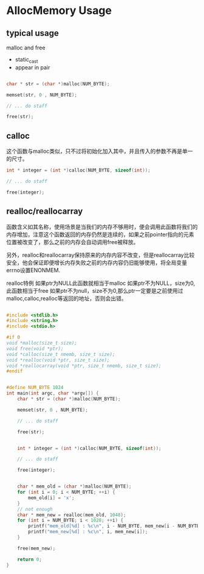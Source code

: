 * AllocMemory Usage

** typical usage
malloc and free
- static_cast
- appear in pair

#+begin_src c
  
  char * str = (char *)malloc(NUM_BYTE);

  memset(str, 0 , NUM_BYTE);

  // ... do staff

  free(str);
#+end_src

** calloc
这个函数与malloc类似，只不过将初始化加入其中，并且传入的参数不再是单一的尺寸。

#+begin_src c
  int * integer = (int *)calloc(NUM_BYTE, sizeof(int));

  // ... do staff

  free(integer);
#+end_src

** realloc/reallocarray
函数含义如其名称，使用场景是当我们的内存不够用时，便会调用此函数将我们的内存增加，注意这个函数返回的内存仍然是连续的，如果之前pointer指向的元素位置被改变了，那么之前的内存会自动调用free被释放。

另外，realloc和reallocarray保持原来的内存内容不改变，但是reallocarray比较安全，他会保证即便增长内存失败之前的内存内容仍旧能够使用，将全局变量errno设置ENONMEM.

realloc特例
如果ptr为NULL此函数就相当于malloc
如果ptr不为NULL，size为0,此函数相当于free
如果ptr不为null，size不为0,那么ptr一定要是之前使用过malloc,calloc,realloc等返回的地址，否则会出错。

#+begin_src c
  
#include <stdlib.h>
#include <string.h>
#include <stdio.h>

#if 0
void *malloc(size_t size);
void free(void *ptr);
void *calloc(size_t nmemb, size_t size);
void *realloc(void *ptr, size_t size);
void *reallocarray(void *ptr, size_t nmemb, size_t size);
#endif


#define NUM_BYTE 1024
int main(int argc, char *argv[]) {
	char * str = (char *)malloc(NUM_BYTE);

	memset(str, 0 , NUM_BYTE);

	// ... do staff

	free(str);


	int * integer = (int *)calloc(NUM_BYTE, sizeof(int));

	// ... do staff

	free(integer);


	char * mem_old = (char *)malloc(NUM_BYTE);
	for (int i = 0; i < NUM_BYTE; ++i) {
		mem_old[i] = 'x';
	}
	// not enough
	char * mem_new = realloc(mem_old, 1048);
	for (int i = NUM_BYTE; i < 1028; ++i) {
		printf("mem_old[%d] : %c\n", i - NUM_BYTE, mem_new[i - NUM_BYTE]);
		printf("mem_new[%d] : %c\n", i, mem_new[i]);
	}

	free(mem_new);

	return 0;
}
#+end_src
